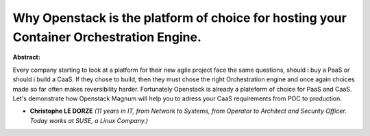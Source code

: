 Why Openstack is the platform of choice for hosting your Container Orchestration Engine.
~~~~~~~~~~~~~~~~~~~~~~~~~~~~~~~~~~~~~~~~~~~~~~~~~~~~~~~~~~~~~~~~~~~~~~~~~~~~~~~~~~~~~~~~

**Abstract:**

Every company starting to look at a platform for their new agile project face the same questions, should i buy a PaaS or should i build a CaaS. If they chose to build, then they must chose the right Orchestration engine and once again choices made so far often makes reversibility harder. Fortunately Openstack is already a plateform of choice for PaaS and CaaS. Let's demonstrate how Openstack Magnum will help you to adress your CaaS requirements from POC to production.   


* **Christophe LE DORZE** *(11 years in IT, from Network to Systems, from Operator to Architect and Security Officer. Today works at SUSE, a Linux Company.)*
